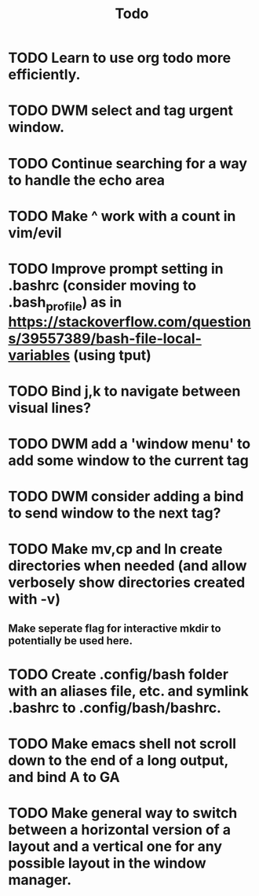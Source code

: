 #+TITLE: Todo

* TODO Learn to use org todo more efficiently.
* TODO DWM select and tag urgent window.
* TODO Continue searching for a way to handle the echo area
* TODO Make ^ work with a count in vim/evil
* TODO Improve prompt setting in .bashrc (consider moving to .bash_profile) as in https://stackoverflow.com/questions/39557389/bash-file-local-variables (using tput)
* TODO Bind j,k to navigate between visual lines?
* TODO DWM add a 'window menu' to add some window to the current tag
* TODO DWM consider adding a bind to send window to the next tag?

* TODO Make mv,cp and ln create directories when needed (and allow verbosely show directories created with -v)
** Make seperate flag for interactive mkdir to potentially be used here.
* TODO Create .config/bash folder with an aliases file, etc. and symlink .bashrc to .config/bash/bashrc.
* TODO Make emacs shell not scroll down to the end of a long output, and bind A to GA
* TODO Make general way to switch between a horizontal version of a layout and a vertical one for any possible layout in the window manager.
